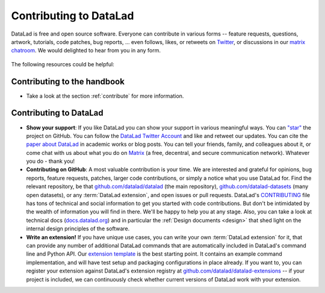 .. _contributing_datalad:

Contributing to DataLad
-----------------------


DataLad is free and open source software.
Everyone can contribute in various forms -- feature requests, questions, artwork, tutorials, code patches, bug reports, ... even follows, likes, or retweets on `Twitter <https://twitter.com/datalad>`_, or discussions in our `matrix chatroom <https://app.element.io/#/room/%23datalad:matrix.org>`_.
We would delighted to hear from you in any form.

.. figure:: ../artwork/src/join.svg
   :width: 50%

The following resources could be helpful:

Contributing to the handbook
^^^^^^^^^^^^^^^^^^^^^^^^^^^^

* Take a look at the section :ref:`contribute` for more information.

Contributing to DataLad
^^^^^^^^^^^^^^^^^^^^^^^

* **Show your support**: If you like DataLad you can show your support in various meaningful ways. You can `"star" <https://github.com/datalad/datalad/stargazers>`_ the project on GitHub. You can follow the `DataLad Twitter Account <https://twitter.com/datalad>`_ and like and retweet our updates. You can cite the `paper about DataLad <https://joss.theoj.org/papers/10.21105/joss.03262>`_ in academic works or blog posts. You can tell your friends, family, and colleagues about it, or come chat with us about what you do on `Matrix <https://app.element.io/#/room/%23datalad:matrix.org>`_ (a free, decentral, and secure communication network). Whatever you do - thank you!

* **Contributing on GitHub**: A most valuable contribution is your time. We are interested and grateful for opinions, bug reports, feature requests, patches, larger code contributions, or simply a notice what you use DataLad for. Find the relevant repository, be that `github.com/datalad/datalad <https://github.com/datalad/datalad>`_ (the main repository), `github.com/datalad-datasets <https://github.com/datalad-datasets>`_ (many open datasets), or any :term:`DataLad extension`, and open issues or pull requests. DataLad's `CONTRIBUTING <https://github.com/datalad/datalad/blob/master/CONTRIBUTING.md>`_ file has tons of technical and social information to get you started with code contributions. But don't be intimidated by the wealth of information you will find in there. We'll be happy to help you at any stage. Also, you can take a look at technical docs (`docs.datalad.org <http://docs.datalad.org/>`_) and in particular the :ref:`Design documents <design>` that shed light on the internal design principles of the software.

* **Write an extension!** If you have unique use cases, you can write your own :term:`DataLad extension` for it, that can provide any number of additional DataLad commands that are automatically included in DataLad's command line and Python API. Our `extension template <https://github.com/datalad/datalad-extension-template>`_ is the best starting point. It contains an example command implementation, and will have test setup and packaging configurations in place already. If you want to, you can register your extension against DataLad's extension registry at `github.com/datalad/datalad-extensions <https://github.com/datalad/datalad-extensions>`_ -- if your project is included, we can continuously check whether current versions of DataLad work with your extension.